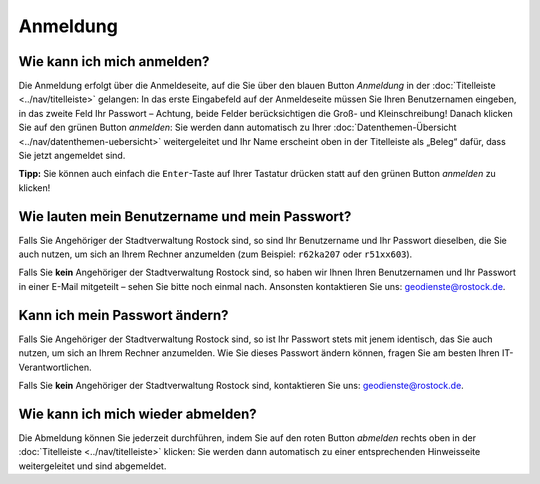 .. index:: Abmeldung, Anmeldung, Benutzername, Passwort, Passwortänderung

Anmeldung
=========

.. _anmelden:

Wie kann ich mich anmelden?
---------------------------

Die Anmeldung erfolgt über die Anmeldeseite, auf die Sie über den blauen Button *Anmeldung* in der :doc:`Titelleiste <../nav/titelleiste>` gelangen: In das erste Eingabefeld auf der Anmeldeseite müssen Sie Ihren Benutzernamen eingeben, in das zweite Feld Ihr Passwort – Achtung, beide Felder berücksichtigen die Groß- und Kleinschreibung! Danach klicken Sie auf den grünen Button *anmelden*: Sie werden dann automatisch zu Ihrer :doc:`Datenthemen-Übersicht <../nav/datenthemen-uebersicht>` weitergeleitet und Ihr Name erscheint oben in der Titelleiste als „Beleg“ dafür, dass Sie jetzt angemeldet sind.

**Tipp:** Sie können auch einfach die ``Enter``-Taste auf Ihrer Tastatur drücken statt auf den grünen Button *anmelden* zu klicken!


.. _benutzername_passwort:

Wie lauten mein Benutzername und mein Passwort?
-----------------------------------------------

Falls Sie Angehöriger der Stadtverwaltung Rostock sind, so sind Ihr Benutzername und Ihr Passwort dieselben, die Sie auch nutzen, um sich an Ihrem Rechner anzumelden (zum Beispiel: ``r62ka207`` oder ``r51xx603``).

Falls Sie **kein** Angehöriger der Stadtverwaltung Rostock sind, so haben wir Ihnen Ihren Benutzernamen und Ihr Passwort in einer E-Mail mitgeteilt – sehen Sie bitte noch einmal nach. Ansonsten kontaktieren Sie uns: geodienste@rostock.de.


.. _passwort_aendern:

Kann ich mein Passwort ändern?
------------------------------

Falls Sie Angehöriger der Stadtverwaltung Rostock sind, so ist Ihr Passwort stets mit jenem identisch, das Sie auch nutzen, um sich an Ihrem Rechner anzumelden. Wie Sie dieses Passwort ändern können, fragen Sie am besten Ihren IT-Verantwortlichen.

Falls Sie **kein** Angehöriger der Stadtverwaltung Rostock sind, kontaktieren Sie uns: geodienste@rostock.de.


.. _abmelden:

Wie kann ich mich wieder abmelden?
----------------------------------

Die Abmeldung können Sie jederzeit durchführen, indem Sie auf den roten Button *abmelden* rechts oben in der :doc:`Titelleiste <../nav/titelleiste>` klicken: Sie werden dann automatisch zu einer entsprechenden Hinweisseite weitergeleitet und sind abgemeldet.
